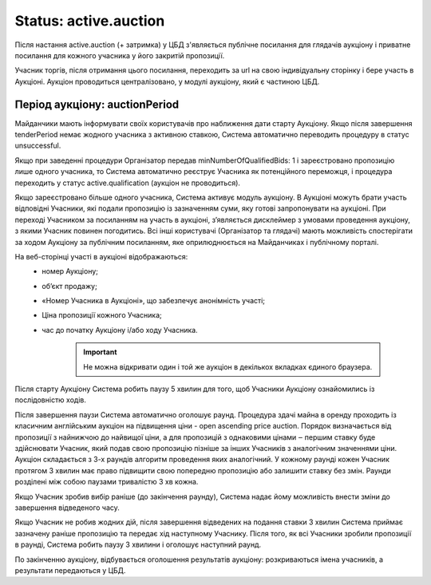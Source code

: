 .. _stActiveAuction:

Status: active.auction
======================

Після настання active.auction (+ затримка) у ЦБД з'являється публічне посилання для глядачів аукціону і приватне посилання для кожного учасника у його закритій пропозиції.

Учасник торгів, після отримання цього посилання, переходить за url на свою індивідуальну сторінку і бере участь в Аукціоні. Аукціон проводиться централізовано, у модулі аукціону, який є частиною ЦБД.

Період аукціону: auctionPeriod
------------------------------

Майданчики мають інформувати своїх користувачів про наближення дати старту Аукціону. Якщо після завершення tenderPeriod немає жодного учасника з активною ставкою, Система автоматично переводить процедуру в статус unsuccessful.

Якщо при заведенні процедури Організатор передав minNumberOfQualifiedBids: 1  і зареєстровано пропозицію лише одного учасника, то Система автоматично реєструє Учасника як потенційного переможця, і процедура переходить у статус active.qualification (аукціон не проводиться).

Якщо зареєстровано більше одного учасника, Система активує модуль аукціону. В Аукціоні можуть брати участь відповідні Учасники, які подали пропозицію із зазначенням суми, яку готові запропонувати на аукціоні. При переході Учасником за посиланням на участь в аукціоні, з’являється дисклеймер з умовами проведення аукціону, з якими Учасник повинен погодитись.  Всі інші користувачі (Організатор та глядачі) мають можливість спостерігати за ходом Аукціону за публічним посиланням, яке оприлюднюється на Майданчиках і публічному порталі. 

На веб-сторінці участі в аукціоні відображаються:
 * номер Аукціону;
 * об’єкт продажу;
 * «Номер Учасника в Аукціоні», що забезпечує анонімність участі;
 * Ціна пропозиції кожного Учасника;
 * час до початку Аукціону і/або ходу Учасника.

    .. important:: 
   
       Не можна відкривати один і той же аукціон в декількох вкладках єдиного браузера.

Після старту Аукціону Система робить паузу 5 хвилин для того, щоб Учасники Аукціону ознайомились із послідовністю ходів.

Після завершення паузи Система автоматично оголошує раунд. Процедура здачі майна в оренду проходить із класичним англійським аукціон на підвищення ціни - open ascending price auction. Порядок визначається від пропозиції з найнижчою до найвищої ціни, а для пропозицій з однаковими цінами ‒ першим ставку буде здійснювати Учасник, який подав свою пропозицію пізніше за інших Учасників з аналогічним значеннями ціни. Аукціон складається з 3-х раундів алгоритм проведення яких аналогічний. У кожному раунді кожен Учасник протягом 3 хвилин має право підвищити свою попередню пропозицію або залишити ставку без змін. Раунди розділені між собою паузами тривалістю 3 хв кожна.

Якщо Учасник зробив вибір раніше (до закінчення раунду), Система надає йому можливість внести зміни до завершення відведеного часу. 

Якщо Учасник не робив жодних дій, після завершення відведених на подання ставки 3 хвилин Система приймає зазначену раніше пропозицію та передає хід наступному Учаснику. Після того, як всі Учасники зробили пропозиції в раунді, Система робить паузу 3 хвилини і оголошує наступний раунд. 

По закінченню аукціону, відбувається оголошення результатів аукціону: розкриваються імена учасників, а результати передаються у ЦБД.
